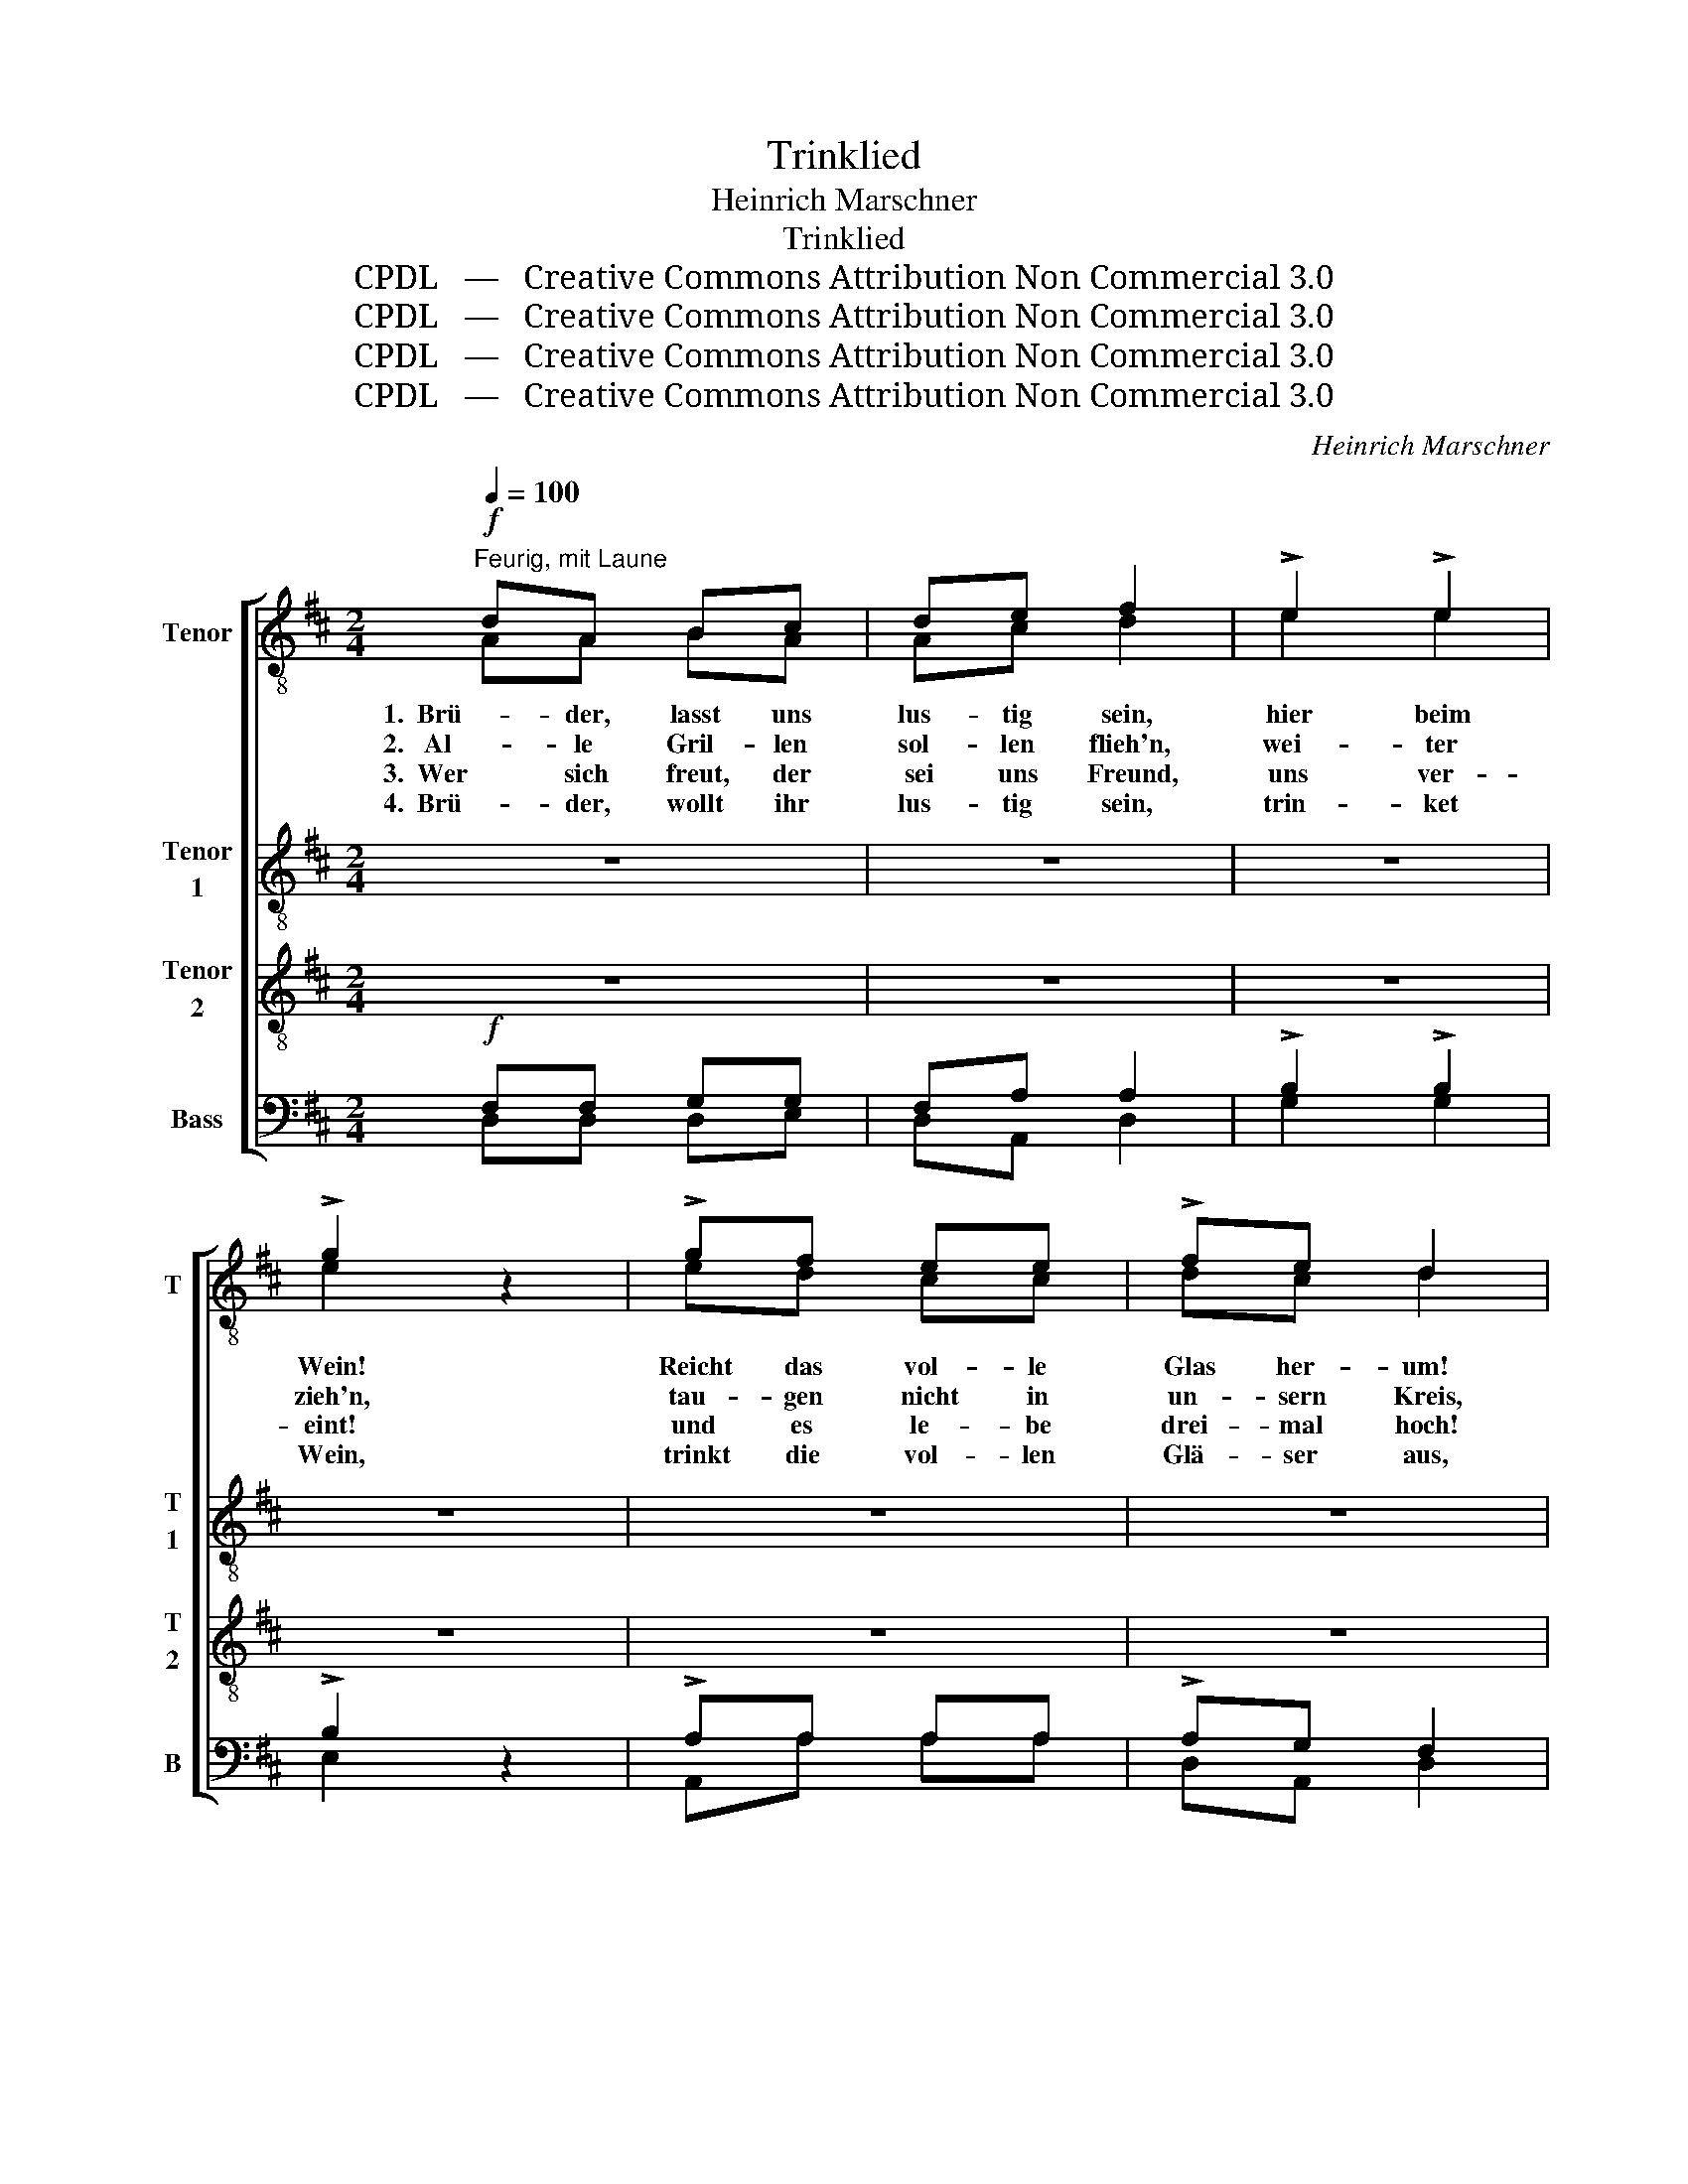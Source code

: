 X:1
T:Trinklied
T:Heinrich Marschner
T:Trinklied
T:CPDL   —   Creative Commons Attribution Non Commercial 3.0
T:CPDL   —   Creative Commons Attribution Non Commercial 3.0
T:CPDL   —   Creative Commons Attribution Non Commercial 3.0
T:CPDL   —   Creative Commons Attribution Non Commercial 3.0
C:Heinrich Marschner
Z:CPDL   —   Creative Commons Attribution Non Commercial 3.0
%%score [ ( 1 2 ) 3 4 ( 5 6 ) ]
L:1/8
Q:1/4=100
M:2/4
K:D
V:1 treble-8 nm="Tenor" snm="T"
V:2 treble-8 
V:3 treble-8 nm="Tenor\n1" snm="T\n1"
V:4 treble-8 nm="Tenor\n2" snm="T\n2"
V:5 bass nm="Bass" snm="B"
V:6 bass 
V:1
"^Feurig, mit Laune"!f! dA Bc | de f2 | !>!e2 !>!e2 | !>!g2 z2 | !>!gf ee | !>!fe d2 | %6
w: 1.  Brü- der, lasst uns|lus- tig sein,|hier beim|Wein!|Reicht das vol- le|Glas her- um!|
w: 2.   Al- le Gril- len|sol- len flieh'n,|wei- ter|zieh'n,|tau- gen nicht in|un- sern Kreis,|
w: 3.  Wer sich freut, der|sei uns Freund,|uns ver-|eint!|und es le- be|drei- mal hoch!|
w: 4.  Brü- der, wollt ihr|lus- tig sein,|trin- ket|Wein,|trinkt die vol- len|Glä- ser aus,|
 !>!B2 !>!e2 | A>!ff!A !fermata!A2 | z4 | z4 | z4 | z4 | z4 | z4 | z4 | z4 | z4 | z4 | z4 | z4 | %20
w: schen- ket|ein! 1\-4. O- ho!|||||||||||||
w: im- mer-|hin! * *|||||||||||||
w: wer's gut|meint! * *|||||||||||||
w: schen- ket|ein! * *|||||||||||||
 !>!f2 !>!d2 | !>!g3 z |!f! g>f ee | f>e df | !>!e2 !>!a2 | !>!f!pp!A/A/ AA/A/ | %26
w: dum, ju-|che!|Das ist heut' ein|Gau- di- um, ein|Gau- di-|um, hei- del- di, hei- del-|
w: ||Trinkt nach al- ter|Vä- ter Weis', nach|Vä- ter|Weis', * * * * *|
w: ||Ihm auch tön' ein|drei- mal Hoch, ein|drei- mal|Hoch! * * * * *|
w: ||Und be- gebt euch|froh nach Haus, euch|froh nach|Haus, * * * * *|
 d!f![Q:1/4=90]"^rallent."d dd | !fermata!f4 |] %28
w: dum, ein Gau- di-|um!|
w: * nach Vä- ter|Weis'.|
w: * ein drei- mal|Hoch!|
w: * euch froh nach|Haus.|
V:2
 AA BA | Ac d2 | e2 e2 | e2 x2 | ed cc | dc d2 | B2 B2 | A>A A2 | x4 | x4 | x4 | x4 | x4 | x4 | %14
 x4 | x4 | x4 | x4 | x4 | x4 | c2 d2 | e3 x | e>d cc | d>c dd | c2 e2 | dA/A/ AA/A/ | AA AA | d4 |] %28
V:3
 z4 | z4 | z4 | z4 | z4 | z4 | z4 | z4 | z4 | z4 | z4 | z4 | z!mf!!<(! A/B/!<)! c2 | %13
w: ||||||||||||1\-4. Hei- del- di,|
 z!<(! d/e/!<)! f2 | z g/f/ ef/e/ | (d2 a2) | z A/B/ c2 | z d/e/ f2 | z g/f/ ef/e/ | d!ff!f ff | %20
w: hei- del- di,|hei- del- di, hei- del-|di, _|hei- del- di,|hei- del- di,|hei- del- di, hei- del-|di, hei- di- del-|
 z4 | z4 | z4 | z4 | z4 | z4 | z4 | z4 |] %28
w: ||||||||
V:4
 z4 | z4 | z4 | z4 | z4 | z4 | z4 | z4 |!pp! AA A!>!B | AA A!>!^G | A!>!d A!>!d | A!>!d A!>!d | %12
w: ||||||||sum sum sum sum|sum sum sum sum|sum sum sum sum|sum sum sum sum|
 cA AA | AA AA | cc cc | dA AA | !>!cA AA | !>!dA AA | cc cc | d!ff!c cc | z4 | z4 | z4 | z4 | z4 | %25
w: sum sum sum sum|sum sum sum sum|sum sum sum sum|sum sum sum sum|sum sum sum sum|sum sum sum sum|sum sum sum sum|sum, hei- di- del-||||||
 z4 | z4 | z4 |] %28
w: |||
V:5
!f! F,F, G,G, | F,A, A,2 | !>!B,2 !>!B,2 | !>!B,2 z2 | !>!A,A, A,A, | !>!A,G, F,2 | %6
 !>!F,2 !>!^G,2 | A,>!ff!A, !fermata!A,2 |!pp! F,F, F,!>!G, | F,F, F,!>!^E, | F,!>!F, F,!>!F, | %11
 F,!>!F, F,!>!F, | G,G, G,G, | F,F, F,F, | G,G, G,G, | F,F, F,F, | G,G, G,G, | F,F, F,F, | %18
 G,G, G,G, | F,!ff!^A, A,A, | !>!^A,2 !>!B,2 | !>!B,3 z |!f! =A,>A, A,A, | A,>A, A,A, | %24
 !>!A,2 !>!C2 | !>!D!pp!F,/F,/ F,F,/F,/ | F,!f!F, F,F, | !fermata!A,4 |] %28
V:6
 D,D, D,E, | D,A,, D,2 | G,2 G,2 | E,2 x2 | A,,A, A,A, | D,A,, D,2 | D,2 E,2 | A,,>A, A,2 | %8
 D,D, D,D, | D,D, D,D, | D,D, D,D, | D,D, D,D, | E,E, E,E, | D,D, D,D, | A,,A,, A,,A,, | %15
 D,D, D,D, | E,E, E,E, | D,D, D,D, | A,,A,, A,,A,, | D,F, F,F, | F,2 B,,2 | E,3 x | A,,>A, A,A, | %23
 D,>G, F,D, | A,2 A,2 | D,D,/D,/ D,D,/D,/ | D,D, D,D, | D,4 |] %28

